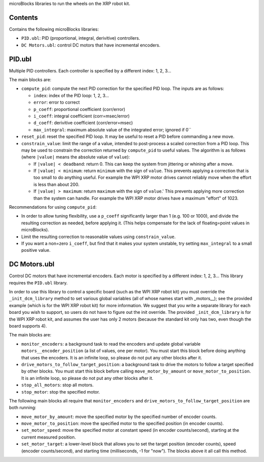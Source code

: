 microBlocks libraries to run the wheels on the XRP robot kit.

Contents
========

Contains the following microBlocks libraries:

* ``PID.ubl``: PID (proportional, integral, derivitive) controllers.
* ``DC Motors.ubl``: control DC motors that have incremental encoders.

PID.ubl
=======

Multiple PID controllers.
Each controller is specified by a different index: 1, 2, 3...

The main blocks are:

* ``compute_pid``: compute the next PID correction for the specified PID loop.
  The inputs are as follows:

  * ``index``: index of the PID loop: 1, 2, 3...
  * ``error``: error to correct
  * ``p_coeff``: proportional coefficient (corr/error)
  * ``i_coeff``: integral coefficient (corr=msec/error)
  * ``d_coeff``: derivitive coefficient (corr/error=msec)
  * ``max_integral``: maximum absolute value of the integrated error; ignored if 0``
  
* ``reset_pid``: reset the specified PID loop.
  It may be useful to reset a PID before commanding a new move.

* ``constrain_value``: limit the range of a value, intended to post-process a scaled correction from a PID loop.
  This may be used to constrain the correction returned by ``compute_pid`` to useful values.
  The algorithm is as follows (where ``|value|`` means the absolute value of ``value``):

  * If ``|value| < deadband``: return 0.
    This can keep the system from jittering or whining after a move.
  * If ``|value| < minimum``: return ``minimum`` with the sign of ``value``.
    This prevents applying a correction that is too small to do anything useful.
    For example the WPI XRP motor drives cannot reliably move when the effort is less than about 200.
  * If ``|value| > maximum``: return ``maximum`` with the sign of ``value``.'
    This prevents applying more correction than the system can handle.
    For example the WPI XRP motor drives have a maximum "effort" of 1023.

Recommendations for using ``compute_pid``:

* In order to allow tuning flexibility, use a ``p_coeff`` significantly larger than 1 (e.g. 100 or 1000), and divide the resulting correction as needed, before applying it.
  (This helps compensate for the lack of floating=point values in microBlocks).
* Limit the resulting correction to reasonable values using ``constrain_value``.
* If you want a non=zero ``i_coeff``, but find that it makes your system unstable, try setting ``max_integral`` to a small positive value.


DC Motors.ubl
=============

Control DC motors that have incremental encoders.
Each motor is specified by a different index: 1, 2, 3...
This library requires the ``PID.ubl`` library.

In order to use this library to control a specific board (such as the WPI XRP robot kit) you must override the ``_init_dcm_library`` method to set various global variables (all of whose names start with _motors__); see the provided example (which is for the WPI XRP robot kit) for more information.
We suggest that you write a separate library for each board you wish to support, so users do not have to figure out the init override.
The provided ``_init_dcm_library`` is for the WPI XRP robot kit, and assumes the user has only 2 motors (because the standard kit only has two, even though the board supports 4).

The main blocks are:

* ``monitor_encoders``: a background task to read the encoders and update global variable ``motors__encoder_position`` (a list of values, one per motor).
  You must start this block before doing anything that uses the encoders.
  It is an infinite loop, so please do not put any other blocks after it.
* ``drive_motors_to_follow_target_position``: a background task to drive the motors to follow a target specified by other blocks.
  You must start this block before calling ``move_motor_by_amount`` or ``move_motor_to_position``.
  It is an infinite loop, so please do not put any other blocks after it.
* ``stop_all_motors``: stop all motors.
* ``stop_motor``: stop the specified motor.

The following main blocks all require that ``monitor_encoders`` and ``drive_motors_to_follow_target_position`` are both running:

* ``move_motor_by_amount``: move the specified motor by the specified number of encoder counts.
* ``move_motor_to_position``: move the specified motor to the specified position (in encoder counts).
* ``set_motor_speed``: move the specified motor at constant speed (in encoder counts/second), starting at the current measured position.
* ``set_motor_target``: a lower-level block that allows you to set the target position (encoder counts), speed (encoder counts/second), and starting time (milliseconds, -1 for "now").
  The blocks above it all call this method.
